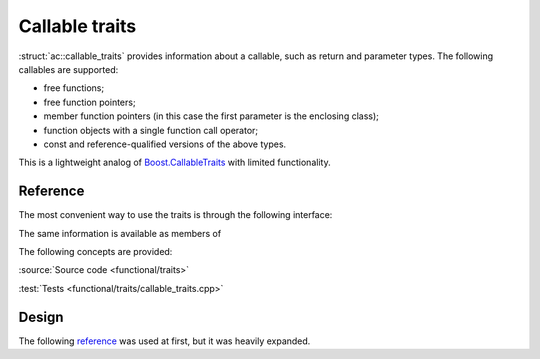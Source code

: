 Callable traits
================================

:struct:`ac::callable_traits` provides information about a callable,
such as return and parameter types.
The following callables are supported:

* free functions;
* free function pointers;
* member function pointers (in this case the first parameter is the enclosing class);
* function objects with a single function call operator;
* const and reference-qualified versions of the above types.

This is a lightweight analog of `Boost.CallableTraits
<https://www.boost.org/doc/libs/1_78_0/libs/callable_traits/doc/html/index.html>`_
with limited functionality.

Reference
---------

The most convenient way to use the traits is through the following interface:

.. doxygentypedef:: ac::return_t
.. doxygenvariable:: ac::arity_v
.. doxygentypedef:: ac::parameter_at_t
.. doxygenvariable:: ac::is_noexcept_v

The same information is available as members of

.. doxygenstruct:: ac::callable_traits
.. doxygenstruct:: ac::free_function_traits
.. doxygenstruct:: ac::member_function_traits
.. doxygenstruct:: ac::function_object_traits

The following concepts are provided:

.. doxygenconcept:: ac::FreeFunction
.. doxygenconcept:: ac::MemberFunction
.. doxygenconcept:: ac::FunctionObject

:source:`Source code <functional/traits>`

:test:`Tests <functional/traits/callable_traits.cpp>`

Design
------

The following `reference <https://functionalcpp.wordpress.com/2013/08/05/function-traits/>`_
was used at first, but it was heavily expanded.

